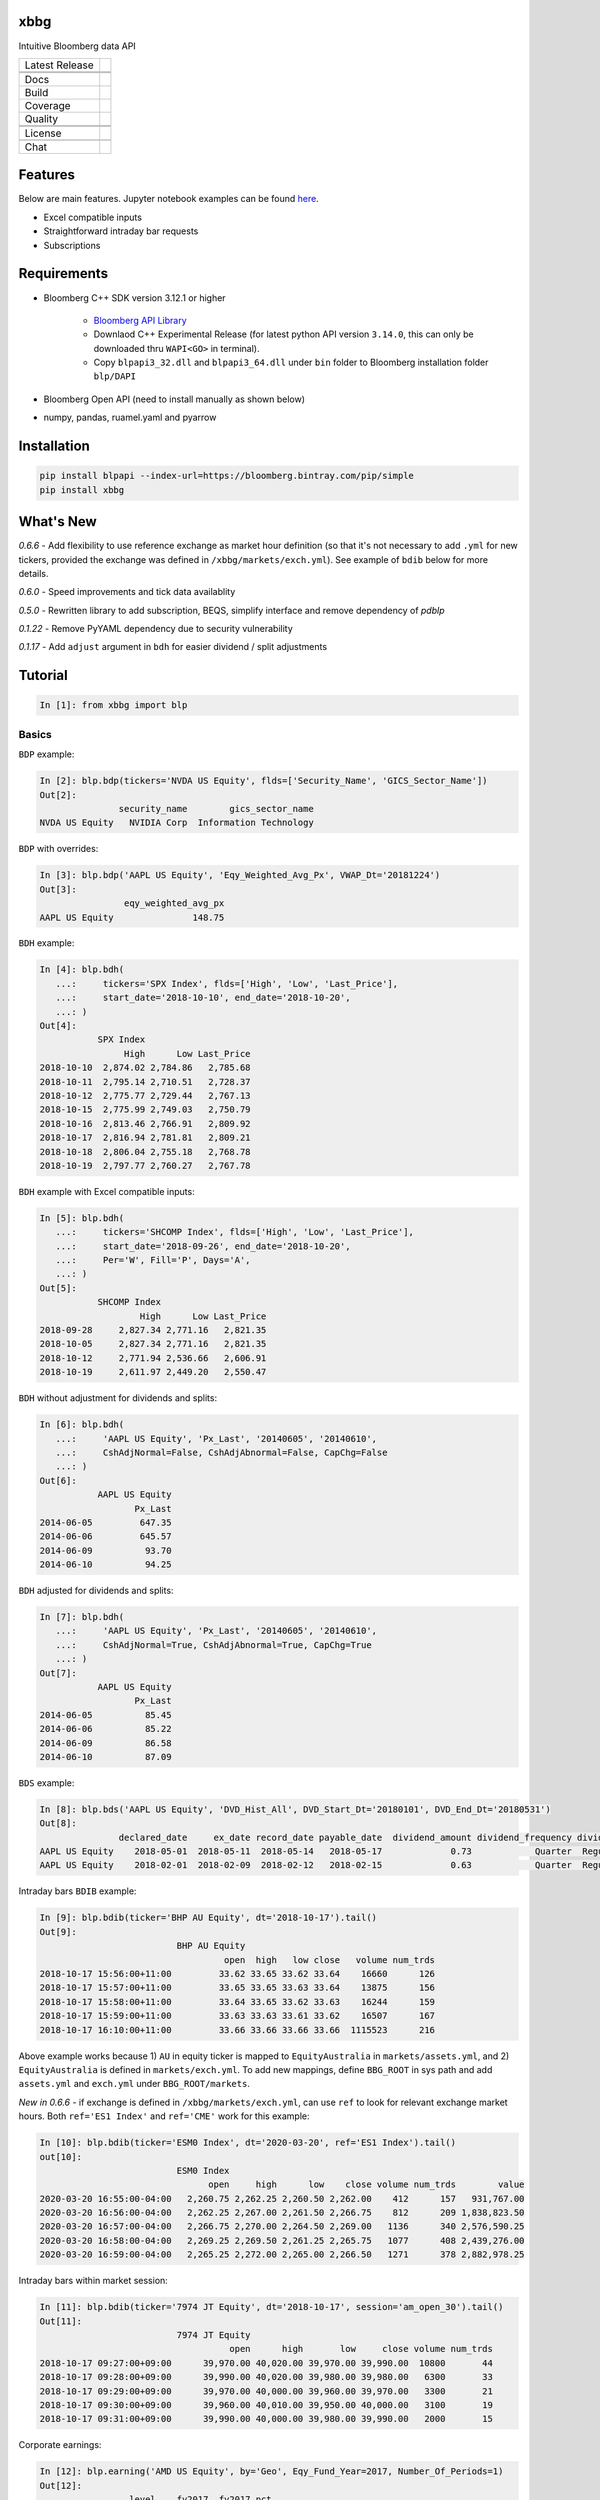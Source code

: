 xbbg
====

Intuitive Bloomberg data API

============== ======================
Latest Release |pypi|
\              |version|
\              |download|
Docs           |docs|
Build          |actions|
Coverage       |codecov|
Quality        |codacy|
\              |codeFactor|
\              |codebeat|
License        |license|
\              |lic_check|
Chat           |chat|
============== ======================

Features
========

Below are main features. Jupyter notebook examples can be found here_.

- Excel compatible inputs
- Straightforward intraday bar requests
- Subscriptions

Requirements
============

- Bloomberg C++ SDK version 3.12.1 or higher

    - `Bloomberg API Library`_

    - Downlaod C++ Experimental Release (for latest python API version ``3.14.0``, this can only be downloaded thru ``WAPI<GO>`` in terminal).

    - Copy ``blpapi3_32.dll`` and ``blpapi3_64.dll`` under ``bin`` folder to Bloomberg installation folder ``blp/DAPI``

- Bloomberg Open API (need to install manually as shown below)

- numpy, pandas, ruamel.yaml and pyarrow

.. _pdblp: https://github.com/matthewgilbert/pdblp
.. _download: https://bloomberg.bintray.com/BLPAPI-Experimental-Generic/blpapi_cpp_3.12.2.1-linux.tar.gz
.. _here: https://colab.research.google.com/drive/1YVVS5AiJAQGGEECmOFAb7DNQZMOHdXLR

Installation
============

.. code-block:: console

   pip install blpapi --index-url=https://bloomberg.bintray.com/pip/simple
   pip install xbbg

What's New
==========

*0.6.6* - Add flexibility to use reference exchange as market hour definition
(so that it's not necessary to add ``.yml`` for new tickers, provided the exchange was defined
in ``/xbbg/markets/exch.yml``). See example of ``bdib`` below for more details.

*0.6.0* - Speed improvements and tick data availablity

*0.5.0* - Rewritten library to add subscription, BEQS, simplify interface and remove dependency of `pdblp`

*0.1.22* - Remove PyYAML dependency due to security vulnerability

*0.1.17* - Add ``adjust`` argument in ``bdh`` for easier dividend / split adjustments

Tutorial
========

.. code-block:: python

    In [1]: from xbbg import blp

Basics
------

``BDP`` example:

.. code-block:: python

    In [2]: blp.bdp(tickers='NVDA US Equity', flds=['Security_Name', 'GICS_Sector_Name'])
    Out[2]:
                   security_name        gics_sector_name
    NVDA US Equity   NVIDIA Corp  Information Technology

``BDP`` with overrides:

.. code-block:: python

    In [3]: blp.bdp('AAPL US Equity', 'Eqy_Weighted_Avg_Px', VWAP_Dt='20181224')
    Out[3]:
                    eqy_weighted_avg_px
    AAPL US Equity               148.75

``BDH`` example:

.. code-block:: python

    In [4]: blp.bdh(
       ...:     tickers='SPX Index', flds=['High', 'Low', 'Last_Price'],
       ...:     start_date='2018-10-10', end_date='2018-10-20',
       ...: )
    Out[4]:
               SPX Index
                    High      Low Last_Price
    2018-10-10  2,874.02 2,784.86   2,785.68
    2018-10-11  2,795.14 2,710.51   2,728.37
    2018-10-12  2,775.77 2,729.44   2,767.13
    2018-10-15  2,775.99 2,749.03   2,750.79
    2018-10-16  2,813.46 2,766.91   2,809.92
    2018-10-17  2,816.94 2,781.81   2,809.21
    2018-10-18  2,806.04 2,755.18   2,768.78
    2018-10-19  2,797.77 2,760.27   2,767.78

``BDH`` example with Excel compatible inputs:

.. code-block:: python

    In [5]: blp.bdh(
       ...:     tickers='SHCOMP Index', flds=['High', 'Low', 'Last_Price'],
       ...:     start_date='2018-09-26', end_date='2018-10-20',
       ...:     Per='W', Fill='P', Days='A',
       ...: )
    Out[5]:
               SHCOMP Index
                       High      Low Last_Price
    2018-09-28     2,827.34 2,771.16   2,821.35
    2018-10-05     2,827.34 2,771.16   2,821.35
    2018-10-12     2,771.94 2,536.66   2,606.91
    2018-10-19     2,611.97 2,449.20   2,550.47

``BDH`` without adjustment for dividends and splits:

.. code-block:: python

    In [6]: blp.bdh(
       ...:     'AAPL US Equity', 'Px_Last', '20140605', '20140610',
       ...:     CshAdjNormal=False, CshAdjAbnormal=False, CapChg=False
       ...: )
    Out[6]:
               AAPL US Equity
                      Px_Last
    2014-06-05         647.35
    2014-06-06         645.57
    2014-06-09          93.70
    2014-06-10          94.25

``BDH`` adjusted for dividends and splits:

.. code-block:: python

    In [7]: blp.bdh(
       ...:     'AAPL US Equity', 'Px_Last', '20140605', '20140610',
       ...:     CshAdjNormal=True, CshAdjAbnormal=True, CapChg=True
       ...: )
    Out[7]:
               AAPL US Equity
                      Px_Last
    2014-06-05          85.45
    2014-06-06          85.22
    2014-06-09          86.58
    2014-06-10          87.09

``BDS`` example:

.. code-block:: python

    In [8]: blp.bds('AAPL US Equity', 'DVD_Hist_All', DVD_Start_Dt='20180101', DVD_End_Dt='20180531')
    Out[8]:
                   declared_date     ex_date record_date payable_date  dividend_amount dividend_frequency dividend_type
    AAPL US Equity    2018-05-01  2018-05-11  2018-05-14   2018-05-17             0.73            Quarter  Regular Cash
    AAPL US Equity    2018-02-01  2018-02-09  2018-02-12   2018-02-15             0.63            Quarter  Regular Cash

Intraday bars ``BDIB`` example:

.. code-block:: python

    In [9]: blp.bdib(ticker='BHP AU Equity', dt='2018-10-17').tail()
    Out[9]:
                              BHP AU Equity
                                       open  high   low close   volume num_trds
    2018-10-17 15:56:00+11:00         33.62 33.65 33.62 33.64    16660      126
    2018-10-17 15:57:00+11:00         33.65 33.65 33.63 33.64    13875      156
    2018-10-17 15:58:00+11:00         33.64 33.65 33.62 33.63    16244      159
    2018-10-17 15:59:00+11:00         33.63 33.63 33.61 33.62    16507      167
    2018-10-17 16:10:00+11:00         33.66 33.66 33.66 33.66  1115523      216

Above example works because 1) ``AU`` in equity ticker is mapped to ``EquityAustralia`` in
``markets/assets.yml``, and 2) ``EquityAustralia`` is defined in ``markets/exch.yml``.
To add new mappings, define ``BBG_ROOT`` in sys path and add ``assets.yml`` and
``exch.yml`` under ``BBG_ROOT/markets``.

*New in 0.6.6* - if exchange is defined in ``/xbbg/markets/exch.yml``, can use ``ref`` to look for
relevant exchange market hours. Both ``ref='ES1 Index'`` and ``ref='CME'`` work for this example:

.. code-block:: python

    In [10]: blp.bdib(ticker='ESM0 Index', dt='2020-03-20', ref='ES1 Index').tail()
    out[10]:
                              ESM0 Index
                                    open     high      low    close volume num_trds        value
    2020-03-20 16:55:00-04:00   2,260.75 2,262.25 2,260.50 2,262.00    412      157   931,767.00
    2020-03-20 16:56:00-04:00   2,262.25 2,267.00 2,261.50 2,266.75    812      209 1,838,823.50
    2020-03-20 16:57:00-04:00   2,266.75 2,270.00 2,264.50 2,269.00   1136      340 2,576,590.25
    2020-03-20 16:58:00-04:00   2,269.25 2,269.50 2,261.25 2,265.75   1077      408 2,439,276.00
    2020-03-20 16:59:00-04:00   2,265.25 2,272.00 2,265.00 2,266.50   1271      378 2,882,978.25

Intraday bars within market session:

.. code-block:: python

    In [11]: blp.bdib(ticker='7974 JT Equity', dt='2018-10-17', session='am_open_30').tail()
    Out[11]:
                              7974 JT Equity
                                        open      high       low     close volume num_trds
    2018-10-17 09:27:00+09:00      39,970.00 40,020.00 39,970.00 39,990.00  10800       44
    2018-10-17 09:28:00+09:00      39,990.00 40,020.00 39,980.00 39,980.00   6300       33
    2018-10-17 09:29:00+09:00      39,970.00 40,000.00 39,960.00 39,970.00   3300       21
    2018-10-17 09:30:00+09:00      39,960.00 40,010.00 39,950.00 40,000.00   3100       19
    2018-10-17 09:31:00+09:00      39,990.00 40,000.00 39,980.00 39,990.00   2000       15

Corporate earnings:

.. code-block:: python

    In [12]: blp.earning('AMD US Equity', by='Geo', Eqy_Fund_Year=2017, Number_Of_Periods=1)
    Out[12]:
                     level    fy2017  fy2017_pct
    Asia-Pacific      1.00  3,540.00       66.43
        China         2.00  1,747.00       49.35
        Japan         2.00  1,242.00       35.08
        Singapore     2.00    551.00       15.56
    United States     1.00  1,364.00       25.60
    Europe            1.00    263.00        4.94
    Other Countries   1.00    162.00        3.04

Dividends:

.. code-block:: python

    In [13]: blp.dividend(['C US Equity', 'MS US Equity'], start_date='2018-01-01', end_date='2018-05-01')
    Out[13]:
                    dec_date     ex_date    rec_date    pay_date  dvd_amt dvd_freq      dvd_type
    C US Equity   2018-01-18  2018-02-02  2018-02-05  2018-02-23     0.32  Quarter  Regular Cash
    MS US Equity  2018-04-18  2018-04-27  2018-04-30  2018-05-15     0.25  Quarter  Regular Cash
    MS US Equity  2018-01-18  2018-01-30  2018-01-31  2018-02-15     0.25  Quarter  Regular Cash

-----

*New in 0.1.17* - Dividend adjustment can be simplified to one parameter ``adjust``:

- ``BDH`` without adjustment for dividends and splits:

.. code-block:: python

    In [14]: blp.bdh('AAPL US Equity', 'Px_Last', '20140606', '20140609', adjust='-')
    Out[14]:
               AAPL US Equity
                      Px_Last
    2014-06-06         645.57
    2014-06-09          93.70

- ``BDH`` adjusted for dividends and splits:

.. code-block:: python

    In [15]: blp.bdh('AAPL US Equity', 'Px_Last', '20140606', '20140609', adjust='all')
    Out[15]:
               AAPL US Equity
                      Px_Last
    2014-06-06          85.22
    2014-06-09          86.58

Data Storage
------------

If `BBG_ROOT` is provided in `os.environ`, data can be saved locally.
By default, local storage is preferred than Bloomberg for all queries.

Noted that local data usage must be compliant with Bloomberg Datafeed Addendum
(full description in `DAPI<GO>`):

    To access Bloomberg data via the API (and use that data in Microsoft Excel),
    your company must sign the 'Datafeed Addendum' to the Bloomberg Agreement.
    This legally binding contract describes the terms and conditions of your use
    of the data and information available via the API (the "Data").
    The most fundamental requirement regarding your use of Data is that it cannot
    leave the local PC you use to access the BLOOMBERG PROFESSIONAL service.

.. |pypi| image:: https://img.shields.io/pypi/v/xbbg.svg
    :target: https://badge.fury.io/py/xbbg
.. |version| image:: https://img.shields.io/pypi/pyversions/xbbg.svg
    :target: https://badge.fury.io/py/xbbg
.. |actions| image:: https://github.com/alpha-xone/xbbg/workflows/Auto%20CI/badge.svg
    :target: https://github.com/alpha-xone/xbbg/actions
    :alt: Travis CI
.. |azure| image:: https://dev.azure.com/alpha-xone/xbbg/_apis/build/status/alpha-xone.xbbg
    :target: https://dev.azure.com/alpha-xone/xbbg/_build
    :alt: Azure Pipeline
.. |codecov| image:: https://codecov.io/gh/alpha-xone/xbbg/branch/master/graph/badge.svg
    :target: https://codecov.io/gh/alpha-xone/xbbg
    :alt: Codecov
.. |docs| image:: https://readthedocs.org/projects/xbbg/badge/?version=latest
    :target: https://xbbg.readthedocs.io/
.. |codefactor| image:: https://www.codefactor.io/repository/github/alpha-xone/xbbg/badge
   :target: https://www.codefactor.io/repository/github/alpha-xone/xbbg
   :alt: CodeFactor
.. |codacy| image:: https://api.codacy.com/project/badge/Grade/2ec89be198cf4689a6a6c6407b0bc965
   :target: https://www.codacy.com/app/alpha-xone/xbbg
.. |codebeat| image:: https://codebeat.co/badges/eef1f14d-72eb-445a-af53-12d3565385ec
   :target: https://codebeat.co/projects/github-com-alpha-xone-xbbg-master
.. |license| image:: https://img.shields.io/github/license/alpha-xone/xbbg.svg
    :alt: GitHub license
    :target: https://github.com/alpha-xone/xbbg/blob/master/LICENSE
.. |lic_check| image:: https://app.fossa.com/api/projects/git%2Bgithub.com%2Falpha-xone%2Fxbbg.svg?type=shield
    :alt: FOSSA Status
    :target: https://app.fossa.com/projects/git%2Bgithub.com%2Falpha-xone%2Fxbbg
.. |chat| image:: https://badges.gitter.im/xbbg/community.svg
   :target: https://gitter.im/xbbg/community
.. |download| image:: https://img.shields.io/pypi/dm/xbbg
   :target: https://pypistats.org/packages/xbbg
.. _Bloomberg API Library: https://www.bloomberg.com/professional/support/api-library/
